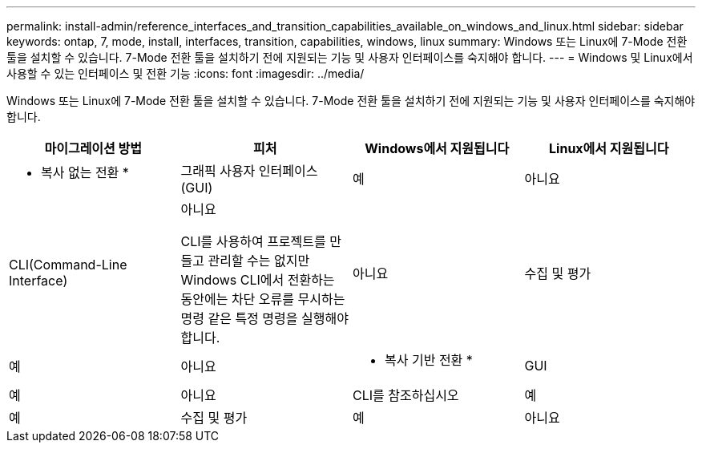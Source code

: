 ---
permalink: install-admin/reference_interfaces_and_transition_capabilities_available_on_windows_and_linux.html 
sidebar: sidebar 
keywords: ontap, 7, mode, install, interfaces, transition, capabilities, windows, linux 
summary: Windows 또는 Linux에 7-Mode 전환 툴을 설치할 수 있습니다. 7-Mode 전환 툴을 설치하기 전에 지원되는 기능 및 사용자 인터페이스를 숙지해야 합니다. 
---
= Windows 및 Linux에서 사용할 수 있는 인터페이스 및 전환 기능
:icons: font
:imagesdir: ../media/


[role="lead"]
Windows 또는 Linux에 7-Mode 전환 툴을 설치할 수 있습니다. 7-Mode 전환 툴을 설치하기 전에 지원되는 기능 및 사용자 인터페이스를 숙지해야 합니다.

|===
| 마이그레이션 방법 | 피처 | Windows에서 지원됩니다 | Linux에서 지원됩니다 


 a| 
* 복사 없는 전환 *
 a| 
그래픽 사용자 인터페이스(GUI)
 a| 
예
 a| 
아니요



 a| 
CLI(Command-Line Interface)
 a| 
아니요

CLI를 사용하여 프로젝트를 만들고 관리할 수는 없지만 Windows CLI에서 전환하는 동안에는 차단 오류를 무시하는 명령 같은 특정 명령을 실행해야 합니다.
 a| 
아니요



 a| 
수집 및 평가
 a| 
예
 a| 
아니요



 a| 
* 복사 기반 전환 *
 a| 
GUI
 a| 
예
 a| 
아니요



 a| 
CLI를 참조하십시오
 a| 
예
 a| 
예



 a| 
수집 및 평가
 a| 
예
 a| 
아니요

|===